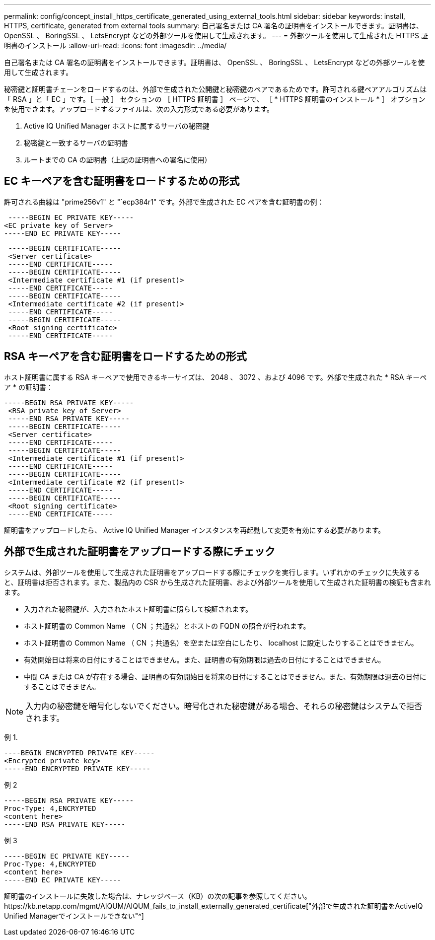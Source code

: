 ---
permalink: config/concept_install_https_certificate_generated_using_external_tools.html 
sidebar: sidebar 
keywords: install, HTTPS, certificate, generated from external tools 
summary: 自己署名または CA 署名の証明書をインストールできます。証明書は、 OpenSSL 、 BoringSSL 、 LetsEncrypt などの外部ツールを使用して生成されます。 
---
= 外部ツールを使用して生成された HTTPS 証明書のインストール
:allow-uri-read: 
:icons: font
:imagesdir: ../media/


[role="lead"]
自己署名または CA 署名の証明書をインストールできます。証明書は、 OpenSSL 、 BoringSSL 、 LetsEncrypt などの外部ツールを使用して生成されます。

秘密鍵と証明書チェーンをロードするのは、外部で生成された公開鍵と秘密鍵のペアであるためです。許可される鍵ペアアルゴリズムは「 RSA 」と「 EC 」です。［ 一般 ］ セクションの ［ HTTPS 証明書 ］ ページで、 ［ * HTTPS 証明書のインストール * ］ オプションを使用できます。アップロードするファイルは、次の入力形式である必要があります。

. Active IQ Unified Manager ホストに属するサーバの秘密鍵
. 秘密鍵と一致するサーバの証明書
. ルートまでの CA の証明書（上記の証明書への署名に使用）




== EC キーペアを含む証明書をロードするための形式

許可される曲線は "prime256v1" と "`ecp384r1" です。外部で生成された EC ペアを含む証明書の例：

[listing]
----
 -----BEGIN EC PRIVATE KEY-----
<EC private key of Server>
-----END EC PRIVATE KEY-----
----
[listing]
----
 -----BEGIN CERTIFICATE-----
 <Server certificate>
 -----END CERTIFICATE-----
 -----BEGIN CERTIFICATE-----
 <Intermediate certificate #1 (if present)>
 -----END CERTIFICATE-----
 -----BEGIN CERTIFICATE-----
 <Intermediate certificate #2 (if present)>
 -----END CERTIFICATE-----
 -----BEGIN CERTIFICATE-----
 <Root signing certificate>
 -----END CERTIFICATE-----
----


== RSA キーペアを含む証明書をロードするための形式

ホスト証明書に属する RSA キーペアで使用できるキーサイズは、 2048 、 3072 、および 4096 です。外部で生成された * RSA キーペア * の証明書：

[listing]
----
-----BEGIN RSA PRIVATE KEY-----
 <RSA private key of Server>
 -----END RSA PRIVATE KEY-----
 -----BEGIN CERTIFICATE-----
 <Server certificate>
 -----END CERTIFICATE-----
 -----BEGIN CERTIFICATE-----
 <Intermediate certificate #1 (if present)>
 -----END CERTIFICATE-----
 -----BEGIN CERTIFICATE-----
 <Intermediate certificate #2 (if present)>
 -----END CERTIFICATE-----
 -----BEGIN CERTIFICATE-----
 <Root signing certificate>
 -----END CERTIFICATE-----
----
証明書をアップロードしたら、 Active IQ Unified Manager インスタンスを再起動して変更を有効にする必要があります。



== 外部で生成された証明書をアップロードする際にチェック

システムは、外部ツールを使用して生成された証明書をアップロードする際にチェックを実行します。いずれかのチェックに失敗すると、証明書は拒否されます。また、製品内の CSR から生成された証明書、および外部ツールを使用して生成された証明書の検証も含まれます。

* 入力された秘密鍵が、入力されたホスト証明書に照らして検証されます。
* ホスト証明書の Common Name （ CN ；共通名）とホストの FQDN の照合が行われます。
* ホスト証明書の Common Name （ CN ；共通名）を空または空白にしたり、 localhost に設定したりすることはできません。
* 有効開始日は将来の日付にすることはできません。また、証明書の有効期限は過去の日付にすることはできません。
* 中間 CA または CA が存在する場合、証明書の有効開始日を将来の日付にすることはできません。また、有効期限は過去の日付にすることはできません。


[NOTE]
====
入力内の秘密鍵を暗号化しないでください。暗号化された秘密鍵がある場合、それらの秘密鍵はシステムで拒否されます。

====
例 1.

[listing]
----
----BEGIN ENCRYPTED PRIVATE KEY-----
<Encrypted private key>
-----END ENCRYPTED PRIVATE KEY-----
----
例 2

[listing]
----
-----BEGIN RSA PRIVATE KEY-----
Proc-Type: 4,ENCRYPTED
<content here>
-----END RSA PRIVATE KEY-----
----
例 3

[listing]
----
-----BEGIN EC PRIVATE KEY-----
Proc-Type: 4,ENCRYPTED
<content here>
-----END EC PRIVATE KEY-----
----
証明書のインストールに失敗した場合は、ナレッジベース（KB）の次の記事を参照してください。https://kb.netapp.com/mgmt/AIQUM/AIQUM_fails_to_install_externally_generated_certificate["外部で生成された証明書をActiveIQ Unified Managerでインストールできない"^]
